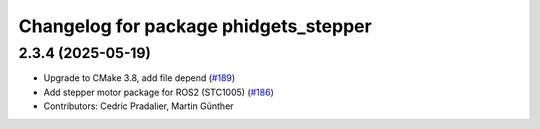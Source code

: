 ^^^^^^^^^^^^^^^^^^^^^^^^^^^^^^^^^^^^^^
Changelog for package phidgets_stepper
^^^^^^^^^^^^^^^^^^^^^^^^^^^^^^^^^^^^^^

2.3.4 (2025-05-19)
------------------
* Upgrade to CMake 3.8, add file depend (`#189 <https://github.com/ros-drivers/phidgets_drivers/issues/189>`_)
* Add stepper motor package for ROS2 (STC1005) (`#186 <https://github.com/ros-drivers/phidgets_drivers/issues/186>`_)
* Contributors: Cedric Pradalier, Martin Günther
